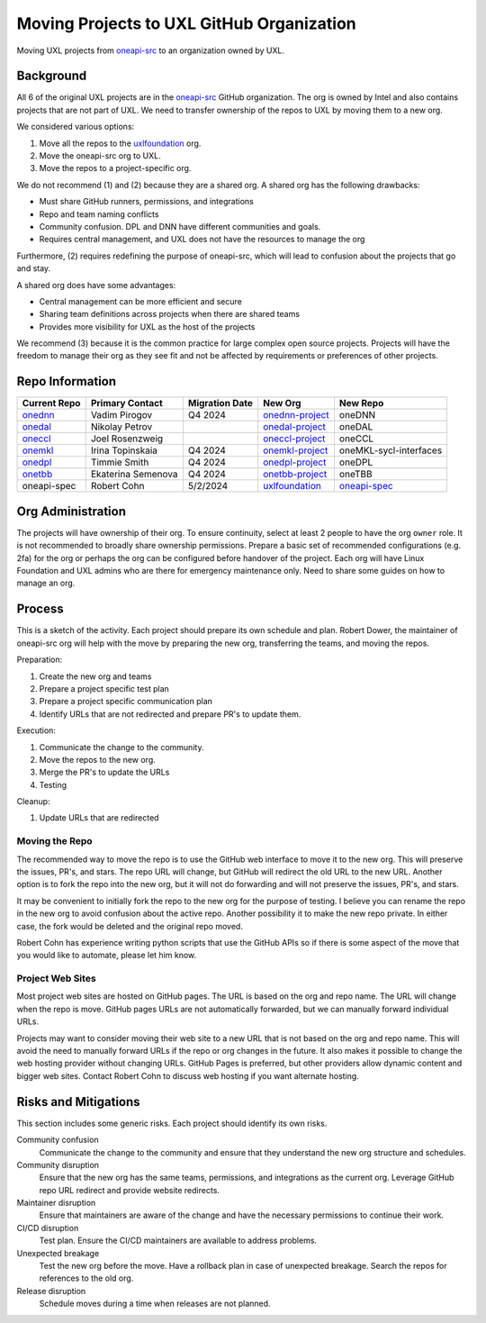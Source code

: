 ==========================================
Moving Projects to UXL GitHub Organization
==========================================

Moving UXL projects from `oneapi-src`_ to an organization owned
by UXL.

Background
==========

All 6 of the original UXL projects are in the `oneapi-src`_ GitHub
organization. The org is owned by Intel and also contains projects that are not
part of UXL. We need to transfer ownership of the repos to UXL by moving them
to a new org.

We considered various options:

1. Move all the repos to the `uxlfoundation`_ org.
2. Move the oneapi-src org to UXL.
3. Move the repos to a project-specific org.

We do not recommend (1) and (2) because they are a shared org. A shared org has
the following drawbacks:

* Must share GitHub runners, permissions, and integrations
* Repo and team naming conflicts
* Community confusion. DPL and DNN have different communities and goals.
* Requires central management, and UXL does not have the resources to manage
  the org

Furthermore, (2) requires redefining the purpose of oneapi-src, which will lead
to confusion about the projects that go and stay.

A shared org does have some advantages:

* Central management can be more efficient and secure
* Sharing team definitions across projects when there are shared teams
* Provides more visibility for UXL as the host of the projects

We recommend (3) because it is the common practice for large complex open
source projects. Projects will have the freedom to manage their org as they see
fit and not be affected by requirements or preferences of other projects.

Repo Information
================

.. list-table::
   :header-rows: 1

   * - Current Repo
     - Primary Contact
     - Migration Date
     - New Org
     - New Repo
   * - onednn_
     - Vadim Pirogov
     - Q4 2024
     - onednn-project_
     - oneDNN
   * - onedal_
     - Nikolay Petrov
     - 
     - onedal-project_
     - oneDAL
   * - oneccl_
     - Joel Rosenzweig
     - 
     - oneccl-project_
     - oneCCL
   * - onemkl_
     - Irina Topinskaia
     - Q4 2024
     - onemkl-project_
     - oneMKL-sycl-interfaces
   * - onedpl_
     - Timmie Smith
     - Q4 2024
     - onedpl-project_
     - oneDPL
   * - onetbb_
     - Ekaterina Semenova
     - Q4 2024
     - onetbb-project_
     - oneTBB
   * - oneapi-spec
     - Robert Cohn
     - 5/2/2024
     - uxlfoundation_
     - oneapi-spec_

.. _onednn-project: https://github.com/onednn-project
.. _onedal-project: https://github.com/onedal-project
.. _oneccl-project: https://github.com/oneccl-project
.. _onetbb-project: https://github.com/onetbb-project
.. _onedpl-project: https://github.com/onedpl-project
.. _onemkl-project: https://github.com/onemkl-project
.. _uxlfoundation: https://github.com/uxlfoundation

.. _onednn: https://github.com/oneapi-src/onednn
.. _onedal: https://github.com/oneapi-src/onedal
.. _oneccl: https://github.com/oneapi-src/oneccl
.. _onetbb: https://github.com/oneapi-src/onetbb
.. _onedpl: https://github.com/oneapi-src/onedpl
.. _onemkl: https://github.com/oneapi-src/onemkl
.. _oneapi-spec: https://github.com/uxlfoundation/oneapi-spec


Org Administration
==================

The projects will have ownership of their org. To ensure continuity, select at
least 2 people to have the org ``owner`` role. It is not recommended to broadly
share ownership permissions. Prepare a basic set of recommended configurations
(e.g. 2fa) for the org or perhaps the org can be configured before handover of
the project. Each org will have Linux Foundation and UXL admins who are there
for emergency maintenance only. Need to share some guides on how to manage an
org.

Process
=======

This is a sketch of the activity. Each project should prepare its own schedule
and plan. Robert Dower, the maintainer of oneapi-src org will help with the
move by preparing the new org, transferring the teams, and moving the repos.

Preparation:

1. Create the new org and teams
2. Prepare a project specific test plan
3. Prepare a project specific communication plan
4. Identify URLs that are not redirected and prepare PR's to update them.

Execution:

1. Communicate the change to the community.
2. Move the repos to the new org.
3. Merge the PR's to update the URLs
4. Testing

Cleanup:

1. Update URLs that are redirected

Moving the Repo
---------------

The recommended way to move the repo is to use the GitHub web interface to move
it to the new org. This will preserve the issues, PR's, and stars. The repo URL
will change, but GitHub will redirect the old URL to the new URL. Another
option is to fork the repo into the new org, but it will not do forwarding and
will not preserve the issues, PR's, and stars.

It may be convenient to initially fork the repo to the new org for the purpose
of testing. I believe you can rename the repo in the new org to avoid confusion
about the active repo. Another possibility it to make the new repo private. In
either case, the fork would be deleted and the original repo moved.

Robert Cohn has experience writing python scripts that use the GitHub APIs so
if there is some aspect of the move that you would like to automate, please let
him know.

Project Web Sites
-----------------

Most project web sites are hosted on GitHub pages. The URL is based on the org
and repo name. The URL will change when the repo is move. GitHub pages URLs are
not automatically forwarded, but we can manually forward individual URLs.

Projects may want to consider moving their web site to a new URL that is not
based on the org and repo name. This will avoid the need to manually forward
URLs if the repo or org changes in the future. It also makes it possible to
change the web hosting provider without changing URLs. GitHub Pages is
preferred, but other providers allow dynamic content and bigger web sites.
Contact Robert Cohn to discuss web hosting if you want alternate hosting.


Risks and Mitigations
=====================

This section includes some generic risks. Each project should identify its own
risks.

Community confusion
  Communicate the change to the community and ensure that they understand the
  new org structure and schedules.
Community disruption
  Ensure that the new org has the same teams, permissions, and integrations as
  the current org. Leverage GitHub repo URL redirect and provide website
  redirects.
Maintainer disruption
  Ensure that maintainers are aware of the change and have the necessary
  permissions to continue their work.
CI/CD disruption
  Test plan. Ensure the CI/CD maintainers are available to address problems.
Unexpected breakage
  Test the new org before the move. Have a rollback plan in case of unexpected
  breakage. Search the repos for references to the old org.
Release disruption
  Schedule moves during a time when releases are not planned.

.. _`uxlfoundation`: https://github.com/uxlfoundation
.. _`oneapi-src`: https://github.com/oneapi-src
